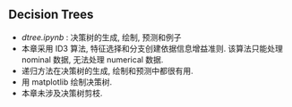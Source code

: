 ** Decision Trees

- [[dtree.ipynb]] : 决策树的生成, 绘制, 预测和例子
- 本章采用 ID3 算法, 特征选择和分支创建依据信息增益准则. 该算法只能处理 nominal 数据, 无法处理 numerical 数据.
- 递归方法在决策树的生成, 绘制和预测中都很有用.
- 用 matplotlib 绘制决策树.
- 本章未涉及决策树剪枝.